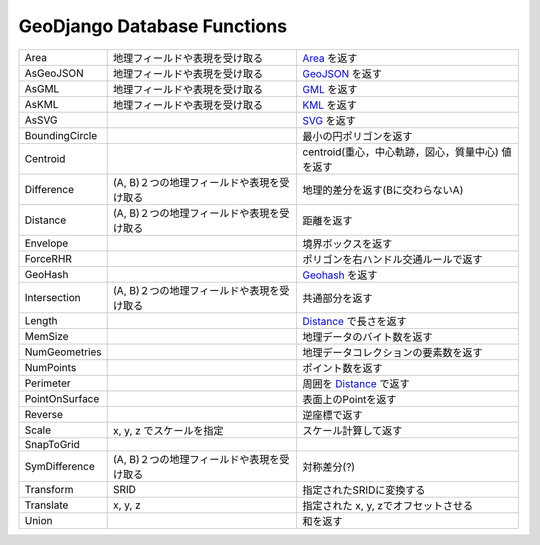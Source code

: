 GeoDjango Database Functions
==============================

.. list-table::

    *   - Area
        - 地理フィールドや表現を受け取る
        - `Area <https://docs.djangoproject.com/en/1.9/ref/contrib/gis/measure/#django.contrib.gis.measure.Area>`_
          を返す

    *   - AsGeoJSON
        - 地理フィールドや表現を受け取る
        - `GeoJSON <http://geojson.org/>`_ を返す


    *   - AsGML
        - 地理フィールドや表現を受け取る
        - `GML <https://en.wikipedia.org/wiki/Geography_Markup_Language>`_ を返す

    *   - AsKML
        - 地理フィールドや表現を受け取る
        - `KML <https://developers.google.com/kml/documentation/>`_ を返す

    *   - AsSVG
        -
        - `SVG <http://www.w3.org/Graphics/SVG/>`_ を返す

    *   - BoundingCircle
        - 
        - 最小の円ポリゴンを返す

    *   - Centroid
        -
        - centroid(重心，中心軌跡，図心，質量中心) 値を返す

    *   - Difference
        - (A, B)２つの地理フィールドや表現を受け取る
        - 地理的差分を返す(Bに交わらないA)

    *   - Distance
        - (A, B)２つの地理フィールドや表現を受け取る
        - 距離を返す

    *   - Envelope
        - 
        - 境界ボックスを返す

    *   - ForceRHR
        -
        - ポリゴンを右ハンドル交通ルールで返す

    *   - GeoHash
        - 
        - `Geohash <https://en.wikipedia.org/wiki/Geohash>`_ を返す

    *   - Intersection
        - (A, B)２つの地理フィールドや表現を受け取る
        - 共通部分を返す

    *   - Length
        - 
        - `Distance <https://docs.djangoproject.com/en/1.9/ref/contrib/gis/measure/#django.contrib.gis.measure.Distance>`_  で長さを返す

    *   - MemSize
        -
        - 地理データのバイト数を返す

    *   - NumGeometries
        - 
        - 地理データコレクションの要素数を返す

    *   - NumPoints
        -
        - ポイント数を返す

    *   - Perimeter
        - 
        - 周囲を `Distance <https://docs.djangoproject.com/en/1.9/ref/contrib/gis/measure/#django.contrib.gis.measure.Distance>`_ で返す

    *   - PointOnSurface
        -
        - 表面上のPointを返す

    *   - Reverse
        - 
        - 逆座標で返す

    *   - Scale
        - x, y, z でスケールを指定 
        - スケール計算して返す

    *   - SnapToGrid
        - 
        -
    
    *   - SymDifference
        - (A, B)２つの地理フィールドや表現を受け取る
        - 対称差分(?)  

    *   - Transform
        - SRID
        - 指定されたSRIDに変換する

    *   - Translate
        - x, y, z
        - 指定された x, y, zでオフセットさせる

    *   - Union
        - 
        - 和を返す
